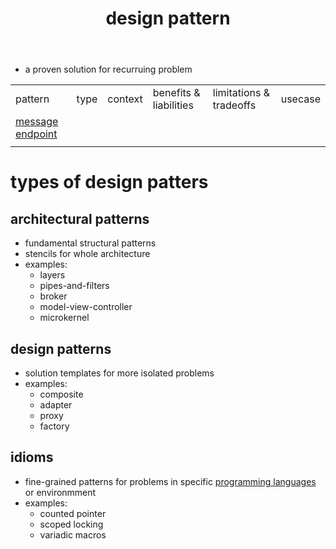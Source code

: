 :PROPERTIES:
:ID:       f8b45e0a-d9c3-4507-82fa-a3bdba04c886
:END:
#+title: design pattern

- a proven solution for recurruing problem

| pattern          | type | context | benefits & liabilities | limitations & tradeoffs | usecase |
| [[id:4c3fc645-42c9-4d73-821c-420081d5199a][message endpoint]] |      |         |                        |                         |         |
|                  |      |         |                        |                         |         |

* types of design patters
** architectural patterns
- fundamental structural patterns
- stencils for whole architecture
- examples:
  - layers
  - pipes-and-filters
  - broker
  - model-view-controller
  - microkernel
** design patterns
- solution templates for more isolated problems
- examples:
  - composite
  - adapter
  - proxy
  - factory
** idioms
- fine-grained patterns for problems in specific [[id:2e18e980-737b-41b6-b643-3cef41410215][programming languages]] or environmment
- examples:
  - counted pointer
  - scoped locking
  - variadic macros
    
#+transclude: [[id:7820b6a2-706a-4340-8bfd-069f50b31145]] :level 2 :only-contents
